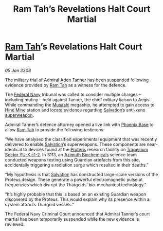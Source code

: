 :PROPERTIES:
:ID:       fb2899a0-eab0-4135-bc68-bceafac0763b
:END:
#+title: Ram Tah’s Revelations Halt Court Martial
#+filetags: :3308:Federation:Thargoid:Guardian:galnet:

* [[id:4551539e-a6b2-4c45-8923-40fb603202b7][Ram Tah]]’s Revelations Halt Court Martial

/05 Jan 3308/

The military trial of Admiral [[id:7bca1ccd-649e-438a-ae56-fb8ca34e6440][Aden Tanner]] has been suspended following
evidence provided by [[id:4551539e-a6b2-4c45-8923-40fb603202b7][Ram Tah]] as a witness for the defence.

The [[id:3d268496-1d95-49bc-aca6-49d16a4337c8][Federal Navy]] tribunal was called to consider multiple charges –
including mutiny – held against Tanner, the chief military liaison to
Aegis. While commanding the [[id:2730e920-30ee-435e-943b-d4124f257751][Musashi]] megaship, he attempted to gain
access to [[id:bcbf3f57-4e93-44a9-b569-833af0c51f2d][Hind Mine]] station and locate evidence regarding [[id:106b62b9-4ed8-4f7c-8c5c-12debf994d4f][Salvation]]’s
anti-xeno [[id:6023377d-7271-49d1-80ec-ffab82dc8c29][superweapon]].

Admiral Tanner’s defence attorney opened a live link with [[id:1129599f-efa9-4186-969e-eb09ae9d3c2d][Phoenix Base]]
to allow [[id:4551539e-a6b2-4c45-8923-40fb603202b7][Ram Tah]] to provide the following testimony:

“We have analysed the classified experimental equipment that was
recently delivered to enable [[id:106b62b9-4ed8-4f7c-8c5c-12debf994d4f][Salvation]]’s superweapons. These
components are near-identical to devices found at the [[id:bf8d2b98-a079-4384-a8a5-43ffdc926b7c][Proteus]] research
facility on [[id:a94f42ec-d0a2-441b-884d-5d86b949cbb9][Trapezium Sector YU-X c1-2]]. In 3113, an [[id:e68a5318-bd72-4c92-9f70-dcdbd59505d1][Azimuth
Biochemicals]] science team conducted weapons testing using Guardian
artefacts from this site, accidentally triggering a radiation surge
which resulted in their deaths.”

“My hypothesis is that [[id:106b62b9-4ed8-4f7c-8c5c-12debf994d4f][Salvation]] has constructed large-scale versions
of the Proteus design. These generate a powerful electromagnetic pulse
at frequencies which disrupt the Thargoids’ bio-mechanical
technology.”

“It’s highly probable that this is based on an existing Guardian
weapon discovered by the Proteus. This would explain why its presence
within a system attracts Thargoid vessels.”

The Federal Navy Criminal Court announced that Admiral Tanner’s court
martial has been temporarily suspended while the new evidence is
reviewed.

